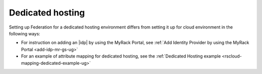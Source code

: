 .. _dedicated-ug:

=================
Dedicated hosting
=================

Setting up Federation for a dedicated hosting environment differs from setting
it up for cloud environment in the following ways:

- For instruction on adding an |idp| by using the MyRack Portal, see
  :ref:`Add Identity Provider by using the MyRack Portal <add-idp-mr-gs-ug>`
- For an example of attribute mapping for dedicated hosting, see the
  :ref:`Dedicated Hosting example <rscloud-mapping-dedicated-example-ug>`
